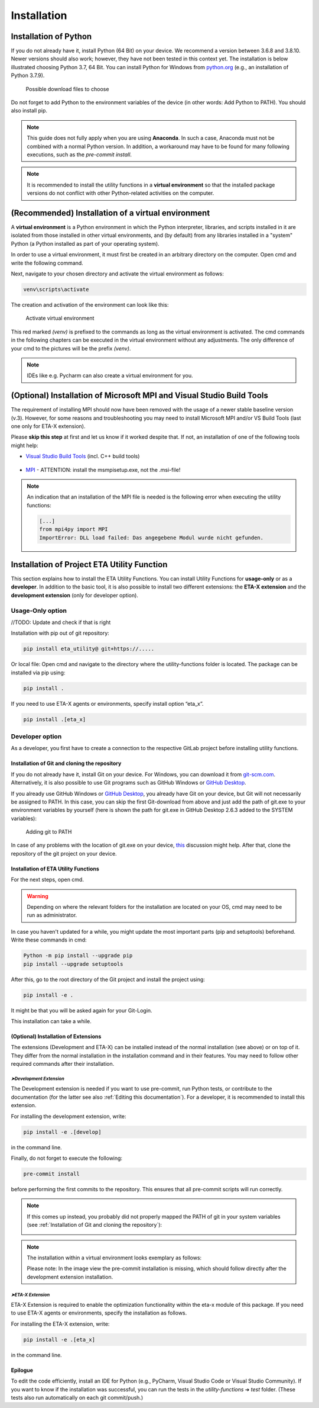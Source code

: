 .. _install:

Installation
============

Installation of Python
######################

If you do not already have it, install Python (64 Bit) on your device. We recommend a version between 3.6.8 and 3.8.10. Newer versions should also work; however, they have not been tested in this context yet.
The installation is below illustrated choosing Python 3.7, 64 Bit. You can install Python for Windows from `python.org <https://www.python.org/downloads/windows/>`_ (e.g., an installation of Python 3.7.9).



.. figure:: Pictures/1_DownloadFiles.png
   :scale: 35 %
   :alt: Picture of possible download files

   Possible download files to choose


Do not forget to add Python to the environment variables of the device (in other words: Add Python to PATH). You should also install pip.

.. |bild1| image:: Pictures/2_Install.png
   :width: 330
   :alt: install
.. |bild2| image:: Pictures/3_Pip.png
   :width: 330
   :alt: pip
.. |bild3| image:: Pictures/4_PATH.png
   :width: 330
   :alt: PATH
.. |bild4| image:: Pictures/5_Finish.png
   :width: 330
   :alt: finish


|bild1| |bild2|
|bild3| |bild4|

.. note::
    This guide does not fully apply when you are using **Anaconda**. In such a case, Anaconda must not be combined with a normal Python version. In addition, a workaround may have to be found for many following executions, such as the *pre-commit install*.

.. note::
	It is recommended to install the utility functions in a **virtual environment** so that the installed package versions do not conflict with other Python-related activities on the computer.


(Recommended) Installation of a virtual environment
####################################################

A **virtual environment** is a Python environment in which the Python interpreter, libraries, and scripts installed in it are isolated from those installed in other virtual environments, and (by default) from any libraries installed in a "system" Python (a Python installed as part of your operating system).

In order to use a virtual environment, it must first be created in an arbitrary directory on the computer. Open cmd and write the following command.


.. code-block:: console
	:emphasize-lines: 1

	Python -m venv <<yourArbitraryDirectory>>\venv

.. code-block:: console
	:caption: Example

	Python -m venv C:\Users\user1\Desktop\venv

Next, navigate to your chosen directory and activate the virtual environment as follows:


.. code-block:: console

      venv\scripts\activate



The creation and activation of the environment can look like this:


.. figure:: Pictures/6_ActivateVE.png
   :width: 700
   :alt: Activate virtual environment

   Activate virtual environment



This red marked *(venv)* is prefixed to the commands as long as the virtual environment is activated. The cmd commands in the following chapters can be executed in the virtual environment without any adjustments. The only difference of your cmd to the pictures will be the prefix *(venv)*.


.. note::

	IDEs like e.g. Pycharm can also create a virtual environment for you.


(Optional) Installation of Microsoft MPI and Visual Studio Build Tools
######################################################################

The requirement of installing MPI should now have been removed with the usage of a newer stable baseline version (v.3).
However, for some reasons and troubleshooting you may need to install Microsoft MPI and/or VS Build Tools (last one only for ETA-X extension).

Please **skip this step** at first and let us know if it worked despite that. If not, an installation of one of the following tools might help:


* `Visual Studio Build Tools <https://visualstudio.microsoft.com/de/thank-you-downloading-visual-studio/?sku=BuildTools&rel=16>`_ (incl. C++ build tools)

    .. figure:: Pictures/7_BuildToolsInstall.png
       :scale: 30 %
       :alt: What to choose during installation

* `MPI <https://www.microsoft.com/en-us/download/details.aspx?id=57467>`_ - ATTENTION: install the msmpisetup.exe, not the .msi-file!

.. note::

   An indication that an installation of the MPI file is needed is the following error when executing the utility functions:

   .. code-block:: bash

      [...]
      from mpi4py import MPI
      ImportError: DLL load failed: Das angegebene Modul wurde nicht gefunden.




Installation of Project ETA Utility Function
############################################

This section explains how to install the ETA Utility Functions. You can install Utility Functions for **usage-only** or as a **developer**.
In addition to the basic tool, it is also possible to install two different extensions: the **ETA-X extension** and the **development extension** (only for developer option).




Usage-Only option
*****************


//TODO: Update and check if that is right

Installation with pip out of git repository:

.. code-block:: console

   pip install eta_utility@ git+https://.....

Or local file:
Open cmd and navigate to the directory where the utility-functions folder is located.
The package can be installed via pip using:

.. code-block:: console

   pip install .

If you need to use ETA-X agents or environments, specify install option “eta_x”.

.. code-block:: console

   pip install .[eta_x]




Developer option
****************

As a developer, you first have to create a connection to the respective GitLab project before installing utility functions.



Installation of Git and cloning the repository
----------------------------------------------

If you do not already have it, install Git on your device. For Windows, you can download it from `git-scm.com <https://git-scm.com/download/win>`_. Alternatively, it is also possible to use Git programs such as GitHub Windows or `GitHub Desktop <https://desktop.github.com/>`_.

If you already use GitHub Windows or `GitHub Desktop <https://desktop.github.com/>`_, you already have Git on your device, but Git will not necessarily be assigned to PATH.
In this case, you can skip the first Git-download from above and just add the path of git.exe to your environment variables by yourself (here is shown the path for git.exe in GitHub Desktop 2.6.3 added to the SYSTEM variables):


.. figure:: Pictures/8_AddGitToPath.png
   :width: 700
   :alt: Adding git to PATH

   Adding git to PATH

In case of any problems with the location of git.exe on your device, `this <https://stackoverflow.com/questions/11928561/where-is-git-exe-located>`_ discussion might help.
After that, clone the repository of the git project on your device.



Installation of ETA Utility Functions
-------------------------------------

For the next steps, open cmd.

.. warning::
    Depending on where the relevant folders for the installation are located on your OS, cmd may need to be run as administrator.


In case you haven't updated for a while, you might update the most important parts (pip and setuptools) beforehand. Write these commands in cmd:

.. code-block:: console

   Python -m pip install --upgrade pip
   pip install --upgrade setuptools


After this, go to the root directory of the Git project and install the project using:

.. code-block:: console

   pip install -e .

.. image:: Pictures/9_cmdInstall.png
   :width: 700
   :alt: cmd install

It might be that you will be asked again for your Git-Login.

.. image:: Pictures/10_GitLogin.png
   :width: 300
   :alt: git login

This installation can take a while.



(Optional) Installation of Extensions
-------------------------------------

The extensions (Development and ETA-X) can be installed instead of the normal installation (see above) or on top of it. They differ from the normal installation in the installation command and in their features. You may need to follow other required commands after their installation.


*➤Development Extension*
^^^^^^^^^^^^^^^^^^^^^^^^^

The Development extension is needed if you want to use pre-commit, run Python tests, or contribute to the documentation (for the latter see also :ref:`Editing this documentation`).
For a developer, it is recommended to install this extension.

For installing the development extension, write:

.. code-block:: console

   pip install -e .[develop]

in the command line.

Finally, do not forget to execute the following:

.. code-block:: console

   pre-commit install

before performing the first commits to the repository. This ensures that all pre-commit scripts will run correctly.

.. image:: Pictures/11_PreCommit.png
    :width: 600
    :alt: git not added to PATH


.. note::

   If this comes up instead, you probably did not properly mapped the PATH of git in your system variables (see :ref:`Installation of Git and cloning the repository`):

   .. image:: Pictures/12_ErrorGitNotAddedToPath.jpg
       :width: 700
       :alt: git not added to PATH


.. note::

   The installation within a virtual environment looks exemplary as follows:

   .. image:: Pictures/13_InstallWithVE.PNG
       :width: 700
       :alt: installation within a virtual environment

   Please note: In the image view the pre-commit installation is missing, which should follow directly after the development extension installation.




*➤ETA-X Extension*
^^^^^^^^^^^^^^^^^^^

ETA-X Extension is required to enable the optimization functionality within the eta-x module of this package. If you need to use ETA-X agents or environments, specify the installation as follows.

For installing the ETA-X extension, write:

.. code-block:: console

   pip install -e .[eta_x]

in the command line.



Epilogue
--------

To edit the code efficiently, install an IDE for Python (e.g., PyCharm, Visual Studio Code or Visual Studio Community).
If you want to know if the installation was successful, you can run the tests in the *utility-functions* ➔ *test* folder. (These tests also run automatically on each git commit/push.)
